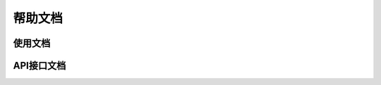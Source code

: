 ===================
帮助文档
===================

----------------
使用文档
----------------


----------------
API接口文档
----------------